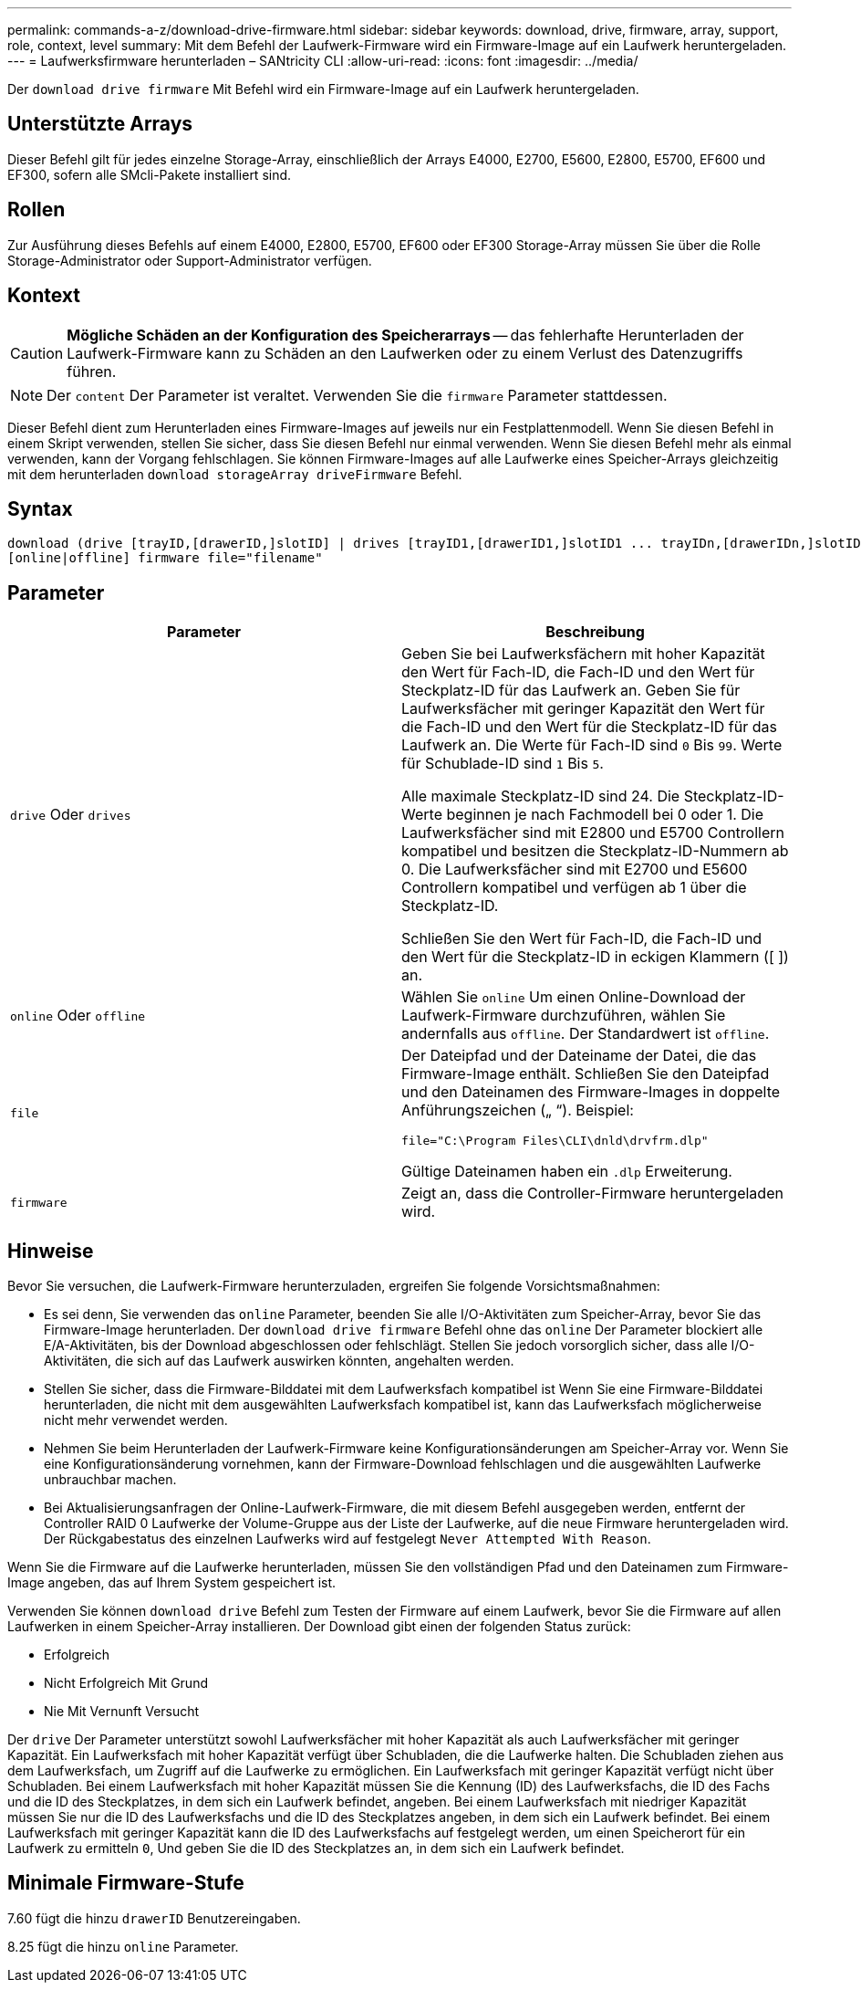 ---
permalink: commands-a-z/download-drive-firmware.html 
sidebar: sidebar 
keywords: download, drive, firmware, array, support, role, context, level 
summary: Mit dem Befehl der Laufwerk-Firmware wird ein Firmware-Image auf ein Laufwerk heruntergeladen. 
---
= Laufwerksfirmware herunterladen – SANtricity CLI
:allow-uri-read: 
:icons: font
:imagesdir: ../media/


[role="lead"]
Der `download drive firmware` Mit Befehl wird ein Firmware-Image auf ein Laufwerk heruntergeladen.



== Unterstützte Arrays

Dieser Befehl gilt für jedes einzelne Storage-Array, einschließlich der Arrays E4000, E2700, E5600, E2800, E5700, EF600 und EF300, sofern alle SMcli-Pakete installiert sind.



== Rollen

Zur Ausführung dieses Befehls auf einem E4000, E2800, E5700, EF600 oder EF300 Storage-Array müssen Sie über die Rolle Storage-Administrator oder Support-Administrator verfügen.



== Kontext

[CAUTION]
====
*Mögliche Schäden an der Konfiguration des Speicherarrays* -- das fehlerhafte Herunterladen der Laufwerk-Firmware kann zu Schäden an den Laufwerken oder zu einem Verlust des Datenzugriffs führen.

====
[NOTE]
====
Der `content` Der Parameter ist veraltet. Verwenden Sie die `firmware` Parameter stattdessen.

====
Dieser Befehl dient zum Herunterladen eines Firmware-Images auf jeweils nur ein Festplattenmodell. Wenn Sie diesen Befehl in einem Skript verwenden, stellen Sie sicher, dass Sie diesen Befehl nur einmal verwenden. Wenn Sie diesen Befehl mehr als einmal verwenden, kann der Vorgang fehlschlagen. Sie können Firmware-Images auf alle Laufwerke eines Speicher-Arrays gleichzeitig mit dem herunterladen `download storageArray driveFirmware` Befehl.



== Syntax

[source, cli, subs="+macros"]
----
download (drive [trayID,[drawerID,]slotID] | drives [trayID1,[drawerID1,]slotID1 ... trayIDn,[drawerIDn,]slotIDn])
[online|offline] firmware file="filename"
----


== Parameter

[cols="2*"]
|===
| Parameter | Beschreibung 


 a| 
`drive` Oder `drives`
 a| 
Geben Sie bei Laufwerksfächern mit hoher Kapazität den Wert für Fach-ID, die Fach-ID und den Wert für Steckplatz-ID für das Laufwerk an. Geben Sie für Laufwerksfächer mit geringer Kapazität den Wert für die Fach-ID und den Wert für die Steckplatz-ID für das Laufwerk an. Die Werte für Fach-ID sind `0` Bis `99`. Werte für Schublade-ID sind `1` Bis `5`.

Alle maximale Steckplatz-ID sind 24. Die Steckplatz-ID-Werte beginnen je nach Fachmodell bei 0 oder 1. Die Laufwerksfächer sind mit E2800 und E5700 Controllern kompatibel und besitzen die Steckplatz-ID-Nummern ab 0. Die Laufwerksfächer sind mit E2700 und E5600 Controllern kompatibel und verfügen ab 1 über die Steckplatz-ID.

Schließen Sie den Wert für Fach-ID, die Fach-ID und den Wert für die Steckplatz-ID in eckigen Klammern ([ ]) an.



 a| 
`online` Oder `offline`
 a| 
Wählen Sie `online` Um einen Online-Download der Laufwerk-Firmware durchzuführen, wählen Sie andernfalls aus `offline`. Der Standardwert ist `offline`.



 a| 
`file`
 a| 
Der Dateipfad und der Dateiname der Datei, die das Firmware-Image enthält. Schließen Sie den Dateipfad und den Dateinamen des Firmware-Images in doppelte Anführungszeichen („ “). Beispiel:

`file="C:\Program Files\CLI\dnld\drvfrm.dlp"`

Gültige Dateinamen haben ein `.dlp` Erweiterung.



 a| 
`firmware`
 a| 
Zeigt an, dass die Controller-Firmware heruntergeladen wird.

|===


== Hinweise

Bevor Sie versuchen, die Laufwerk-Firmware herunterzuladen, ergreifen Sie folgende Vorsichtsmaßnahmen:

* Es sei denn, Sie verwenden das `online` Parameter, beenden Sie alle I/O-Aktivitäten zum Speicher-Array, bevor Sie das Firmware-Image herunterladen. Der `download drive firmware` Befehl ohne das `online` Der Parameter blockiert alle E/A-Aktivitäten, bis der Download abgeschlossen oder fehlschlägt. Stellen Sie jedoch vorsorglich sicher, dass alle I/O-Aktivitäten, die sich auf das Laufwerk auswirken könnten, angehalten werden.
* Stellen Sie sicher, dass die Firmware-Bilddatei mit dem Laufwerksfach kompatibel ist Wenn Sie eine Firmware-Bilddatei herunterladen, die nicht mit dem ausgewählten Laufwerksfach kompatibel ist, kann das Laufwerksfach möglicherweise nicht mehr verwendet werden.
* Nehmen Sie beim Herunterladen der Laufwerk-Firmware keine Konfigurationsänderungen am Speicher-Array vor. Wenn Sie eine Konfigurationsänderung vornehmen, kann der Firmware-Download fehlschlagen und die ausgewählten Laufwerke unbrauchbar machen.
* Bei Aktualisierungsanfragen der Online-Laufwerk-Firmware, die mit diesem Befehl ausgegeben werden, entfernt der Controller RAID 0 Laufwerke der Volume-Gruppe aus der Liste der Laufwerke, auf die neue Firmware heruntergeladen wird. Der Rückgabestatus des einzelnen Laufwerks wird auf festgelegt `Never Attempted With Reason`.


Wenn Sie die Firmware auf die Laufwerke herunterladen, müssen Sie den vollständigen Pfad und den Dateinamen zum Firmware-Image angeben, das auf Ihrem System gespeichert ist.

Verwenden Sie können `download drive` Befehl zum Testen der Firmware auf einem Laufwerk, bevor Sie die Firmware auf allen Laufwerken in einem Speicher-Array installieren. Der Download gibt einen der folgenden Status zurück:

* Erfolgreich
* Nicht Erfolgreich Mit Grund
* Nie Mit Vernunft Versucht


Der `drive` Der Parameter unterstützt sowohl Laufwerksfächer mit hoher Kapazität als auch Laufwerksfächer mit geringer Kapazität. Ein Laufwerksfach mit hoher Kapazität verfügt über Schubladen, die die Laufwerke halten. Die Schubladen ziehen aus dem Laufwerksfach, um Zugriff auf die Laufwerke zu ermöglichen. Ein Laufwerksfach mit geringer Kapazität verfügt nicht über Schubladen. Bei einem Laufwerksfach mit hoher Kapazität müssen Sie die Kennung (ID) des Laufwerksfachs, die ID des Fachs und die ID des Steckplatzes, in dem sich ein Laufwerk befindet, angeben. Bei einem Laufwerksfach mit niedriger Kapazität müssen Sie nur die ID des Laufwerksfachs und die ID des Steckplatzes angeben, in dem sich ein Laufwerk befindet. Bei einem Laufwerksfach mit geringer Kapazität kann die ID des Laufwerksfachs auf festgelegt werden, um einen Speicherort für ein Laufwerk zu ermitteln `0`, Und geben Sie die ID des Steckplatzes an, in dem sich ein Laufwerk befindet.



== Minimale Firmware-Stufe

7.60 fügt die hinzu `drawerID` Benutzereingaben.

8.25 fügt die hinzu `online` Parameter.
